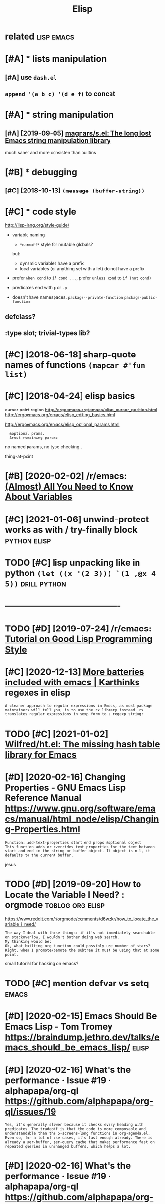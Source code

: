 #+TITLE: Elisp
#+filetags: elisp

* related                                                        :lisp:emacs:
:PROPERTIES:
:ID:       rltd
:END:

* [#A] * lists manipulation
:PROPERTIES:
:ID:       lstsmnpltn
:END:
** [#A] use ~dash.el~
:PROPERTIES:
:ID:       sdshl
:END:
** ~append '(a b c) '(d e f)~ to concat
:PROPERTIES:
:ID:       ppndbcdftcnct
:END:

* [#A] * string manipulation
:PROPERTIES:
:ID:       strngmnpltn
:END:
** [#A] [2019-09-05] [[https://github.com/magnars/s.el][magnars/s.el: The long lost Emacs string manipulation library]]
:PROPERTIES:
:ID:       sgthbcmmgnrsslmgnrsslthlnglstmcsstrngmnpltnlbrry
:END:
much saner and more consisten than builtins

* [#B] * debugging
:PROPERTIES:
:ID:       dbggng
:END:
** [#C] [2018-10-13] ~(message (buffer-string))~
:PROPERTIES:
:ID:       mssgbffrstrng
:END:


* [#C] * code style
:PROPERTIES:
:CREATED:  [2018-04-24]
:ID:       cdstyl
:END:
http://lisp-lang.org/style-guide/

- variable naming
  - ~*earmuff*~ style for mutable globals?
  but:
  - dynamic variables have a prefix
  - local variables (or anything set with a let) do not have a prefix

- prefer =when cond= to =if cond ...=, prefer =unless cond= to =if (not cond)=

- predicates
  end with ~p~ or ~-p~
- doesn't have namespaces. ~package--private-function~ ~package-public-function~

** defclass?
:PROPERTIES:
:ID:       dfclss
:END:
** :type slot; trivial-types lib?
:PROPERTIES:
:ID:       typslttrvltypslb
:END:


* [#C] [2018-06-18] sharp-quote names of functions ~(mapcar #'fun list)~
:PROPERTIES:
:ID:       shrpqtnmsffnctnsmpcrfnlst
:END:

* [#C] [2018-04-24] elisp basics
:PROPERTIES:
:ID:       lspbscs
:END:
cursor point region http://ergoemacs.org/emacs/elisp_cursor_position.html
http://ergoemacs.org/emacs/elisp_editing_basics.html

http://ergoemacs.org/emacs/elisp_optional_params.html
:   &optional prams.
:   &rest remaining params

no named params, no type checking..

thing-at-point

* [#B] [2020-02-02] /r/emacs: [[https://reddit.com/r/emacs/comments/exnxha/withemacs_almost_all_you_need_to_know_about/][(Almost) All You Need to Know About Variables]]
:PROPERTIES:
:ID:       rmcssrddtcmrmcscmmntsxnxhknwbtlmstllyndtknwbtvrbls
:END:

* [#C] [2021-01-06] unwind-protect works as with / try-finally block :python:elisp:
:PROPERTIES:
:ID:       nwndprtctwrksswthtryfnllyblck
:END:

* TODO [#C] lisp unpacking like in python  =(let ((x '(2 3))) `(1 ,@x 4 5))= :drill:python:
:PROPERTIES:
:CREATED:  [2021-01-01]
:ID:       d70f0651-0847-413e-9ef4-dedc756528ab
:END:

* ----------------------------------------
:PROPERTIES:
:ID:       1841_1885
:END:

* TODO [#D] [2019-07-24] /r/emacs: [[https://reddit.com/r/emacs/comments/chfv7y/tutorial_on_good_lisp_programming_style/][Tutorial on Good Lisp Programming Style]]
:PROPERTIES:
:ID:       rmcssrddtcmrmcscmmntschfvtylttrlngdlspprgrmmngstyl
:END:

* [#C] [2020-12-13] [[https://karthinks.com/software/more-batteries-included-with-emacs/][More batteries included with emacs | Karthinks]] regexes in elisp
:PROPERTIES:
:ID:       skrthnkscmsftwrmrbttrsnclclddwthmcskrthnksrgxsnlsp
:END:
: A cleaner approach to regular expressions in Emacs, as most package maintainers will tell you, is to use the rx library instead. rx translates regular expressions in sexp form to a regexp string:
* TODO [#C] [2021-01-02] [[https://github.com/Wilfred/ht.el][Wilfred/ht.el: The missing hash table library for Emacs]]
:PROPERTIES:
:ID:       sgthbcmwlfrdhtlwlfrdhtlthmssnghshtbllbrryfrmcs
:END:

* [#D] [2020-02-16] Changing Properties - GNU Emacs Lisp Reference Manual https://www.gnu.org/software/emacs/manual/html_node/elisp/Changing-Properties.html
:PROPERTIES:
:ID:       chngngprprtsgnmcslsprfrnchtmlndlspchngngprprtshtml
:END:
: Function: add-text-properties start end props &optional object
: This function adds or overrides text properties for the text between start and end in the string or buffer object. If object is nil, it defaults to the current buffer.

jesus
* TODO [#D] [2019-09-20] How to Locate the Variable I Need? : orgmode :toblog:org:elisp:
:PROPERTIES:
:ID:       hwtlctthvrblndrgmd
:END:
https://www.reddit.com/r/orgmode/comments/d6wzkr/how_to_locate_the_variable_i_need/
: The way I deal with these things: if it's not immediately searchable on stackoverlow, I wouldn't bother doing web search.
: My thinking would be:
: Ok, what builting org function could possibly use number of stars? Right, when I promote/demote the subtree it must be using that at some point.

small tutorial for hacking on emacs?
* TODO [#C] mention defvar vs setq                                    :emacs:
:PROPERTIES:
:CREATED:  [2020-02-24]
:ID:       mntndfvrvsstq
:END:
* [#D] [2020-02-15] Emacs Should Be Emacs Lisp - Tom Tromey https://braindump.jethro.dev/talks/emacs_should_be_emacs_lisp/ :elisp:
:PROPERTIES:
:ID:       mcsshldbmcslsptmtrmysbrndpjthrdvtlksmcsshldbmcslsp
:END:

* [#D] [2020-02-16] What's the performance · Issue #19 · alphapapa/org-ql https://github.com/alphapapa/org-ql/issues/19
:PROPERTIES:
:ID:       whtsthprfrmncsslphpprgqlsgthbcmlphpprgqlsss
:END:
: Yes, it's generally slower because it checks every heading with predicates. The tradeoff is that the code is more composable and understandable than the 5-screens-long functions in org-agenda.el. Even so, for a lot of use cases, it's fast enough already. There is already a per-buffer, per-query cache that makes performance fast on repeated queries in unchanged buffers, which helps a lot.
* [#D] [2020-02-16] What's the performance · Issue #19 · alphapapa/org-ql https://github.com/alphapapa/org-ql/issues/19
:PROPERTIES:
:ID:       whtsthprfrmncsslphpprgqlsgthbcmlphpprgqlsss
:END:
:     One cool trick that elfeed implements is JIT-compilation of search queries. If you call a function in a map or a loop or something similar this makes a difference.
: Yeah, I learned that trick from Chris's code. Both the "predicate" function and "action" function are byte-compiled before running the "query".
* [#D] [2020-02-24] bbatsov/emacs-lisp-style-guide: A community-driven Emacs Lisp style guide :elisp:
:PROPERTIES:
:ID:       bbtsvmcslspstylgdcmmntydrvnmcslspstylgd
:END:
https://github.com/bbatsov/emacs-lisp-style-guide

* [#C] [2021-02-09] [[https://www.youtube.com/watch?v=XjKtkEMUYGc&list=WL&index=63][(8) Writing A Spotify Client in 16 Minutes - YouTube]] :elisp:
:PROPERTIES:
:ID:       swwwytbcmwtchvxjktkmygclsndxwrtngsptfyclntnmntsytb
:END:
I mean.. ok, but nothing super remarkable idk?
should do a similar demo in python, for example
* [2021-02-08] [[https://twitter.com/messages/119756204-2284319366][type -a nathan | awk 'END{print}' / Twitter]] :elisp:
:PROPERTIES:
:ID:       stwttrcmmssgstypnthnwkndprnttwttr
:END:
: (elt "arst" 2)

nth element of string
